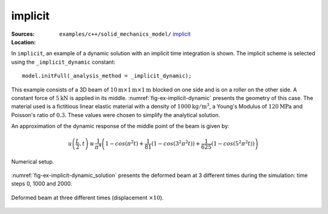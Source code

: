 implicit
''''''''

:Sources:

   .. collapse:: implicit_dynamic.cc (click to expand)

      .. literalinclude:: examples/c++/solid_mechanics_model/implicit/implicit_dynamic.cc
         :language: c++
         :lines: 20-

   .. collapse:: material_dynamic.dat (click to expand)

      .. literalinclude:: examples/c++/solid_mechanics_model/implicit/material_dynamic.dat
         :language: text

:Location:

   ``examples/c++/solid_mechanics_model/`` `implicit <https://gitlab.com/akantu/akantu/-/blob/master/examples/c++/solid_mechanics_model/implicit>`_


In ``implicit``, an example of a dynamic solution with an implicit time integration is shown.
The implicit scheme is selected using the ``_implicit_dynamic`` constant::

   model.initFull(_analysis_method = _implicit_dynamic);

This example consists of
a 3D beam of
:math:`10\mathrm{m}\times1\mathrm{m}\times1\mathrm{m}` blocked
on one side and is on a roller on the other side. A constant force of
:math:`5\mathrm{kN}` is applied in its middle.
:numref:`fig-ex-implicit-dynamic` presents the geometry of this case. The
material used is a fictitious linear elastic material with a density of
:math:`1000 \mathrm{kg/m}^3`, a Young's Modulus of
:math:`120 \mathrm{MPa}` and Poisson's ratio of :math:`0.3`. These values
were chosen to simplify the analytical solution.

An approximation of the dynamic response of the middle point of the
beam is given by:

.. math::

    u\left(\frac{L}{2}, t\right)
    \approxeq \frac{1}{\pi^4} \left(1 - cos\left(\pi^2 t\right) +
    \frac{1}{81}\left(1 - cos\left(3^2 \pi^2 t\right)\right) +
    \frac{1}{625}\left(1 - cos\left(5^2 \pi^2 t\right)\right)\right)

.. _fig-ex-implicit-dynamic:
.. figure:: examples/c++/solid_mechanics_model/implicit/images/implicit_dynamic.svg
            :align: center
            :width: 75%

            Numerical setup.

..
   \begin{figure}[!htb]
     \centering
     \includegraphics[scale=.6]{figures/implicit_dynamic}
     \caption{Numerical setup}
     \label{fig-smm-implicit:dynamic}
   \end{figure}

:numref:`fig-ex-implicit-dynamic_solution` presents the deformed
beam at 3 different times during the simulation: time steps 0, 1000 and
2000.

.. _fig-ex-implicit-dynamic_solution:
.. figure:: examples/c++/solid_mechanics_model/implicit/images/dynamic_analysis.png
            :align: center
            :width: 50%

            Deformed beam at three different times (displacement :math:`\times
            10`).
